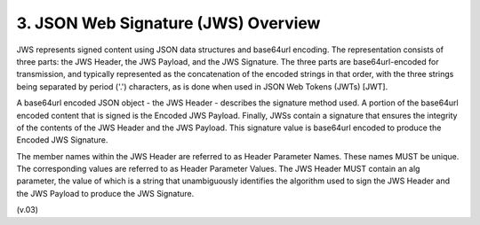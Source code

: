 3.  JSON Web Signature (JWS) Overview
===================================================

JWS represents signed content using JSON data structures and base64url encoding. The representation consists of three parts: the JWS Header, the JWS Payload, and the JWS Signature. The three parts are base64url-encoded for transmission, and typically represented as the concatenation of the encoded strings in that order, with the three strings being separated by period ('.') characters, as is done when used in JSON Web Tokens (JWTs) [JWT].

A base64url encoded JSON object - the JWS Header - describes the signature method used. A portion of the base64url encoded content that is signed is the Encoded JWS Payload. Finally, JWSs contain a signature that ensures the integrity of the contents of the JWS Header and the JWS Payload. This signature value is base64url encoded to produce the Encoded JWS Signature.

The member names within the JWS Header are referred to as Header Parameter Names. These names MUST be unique. The corresponding values are referred to as Header Parameter Values. The JWS Header MUST contain an alg parameter, the value of which is a string that unambiguously identifies the algorithm used to sign the JWS Header and the JWS Payload to produce the JWS Signature.

(v.03)
